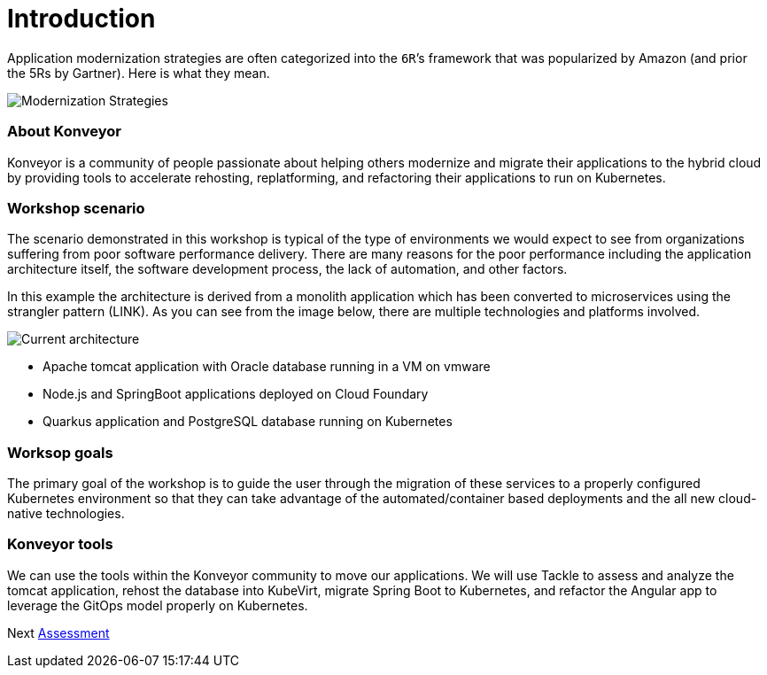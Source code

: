 = Introduction

Application modernization strategies are often categorized into the `6R`’s framework that was popularized by Amazon (and prior the 5Rs by Gartner). Here is what they mean.

image::../images/mod-strategies.png[Modernization Strategies]


=== About Konveyor

Konveyor is a community of people passionate about helping others
modernize and migrate their applications to the hybrid cloud by
providing tools to accelerate rehosting, replatforming, and refactoring
their applications to run on Kubernetes.

=== Workshop scenario

The scenario demonstrated in this workshop is typical of the type of
environments we would expect to see from organizations suffering from
poor software performance delivery. There are many reasons for the poor
performance including the application architecture itself, the software
development process, the lack of automation, and other factors.

In this example the architecture is derived from a monolith application
which has been converted to microservices using the strangler pattern
(LINK). As you can see from the image below, there are multiple
technologies and platforms involved.

image::../images/current-architecture.png[Current architecture]

* Apache tomcat application with Oracle database running in a VM on
vmware
* Node.js and SpringBoot applications deployed on Cloud Foundary
* Quarkus application and PostgreSQL database running on Kubernetes

=== Worksop goals

The primary goal of the workshop is to guide the user through the
migration of these services to a properly configured Kubernetes
environment so that they can take advantage of the automated/container
based deployments and the all new cloud-native technologies.

=== Konveyor tools

We can use the tools within the Konveyor community to move our
applications. We will use Tackle to assess and analyze the tomcat
application, rehost the database into KubeVirt, migrate Spring Boot to
Kubernetes, and refactor the Angular app to leverage the GitOps model
properly on Kubernetes.

Next link:./2-assessment.adoc[Assessment]
